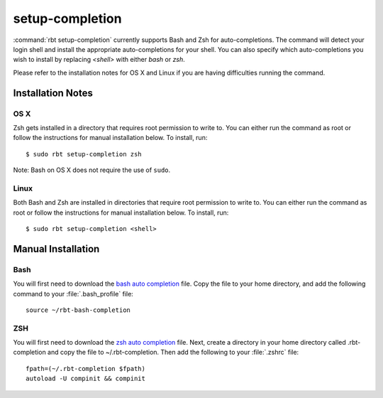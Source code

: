 .. rbt-command:: rbtools.commands.setup_completion.SetupCompletion

================
setup-completion
================

.. versionadded:: 1.0

:command:`rbt setup-completion` currently supports Bash and Zsh for
auto-completions. The command will detect your login shell and install the
appropriate auto-completions for your shell. You can also specify which
auto-completions you wish to install by replacing `<shell>` with either
`bash` or `zsh`.


.. rbt-command-usage::


Please refer to the installation notes for OS X and Linux if you are having
difficulties running the command.


Installation Notes
------------------

OS X
~~~~

Zsh gets installed in a directory that requires root permission to write to.
You can either run the command as root or follow the instructions for manual
installation below. To install, run::

	$ sudo rbt setup-completion zsh

Note: Bash on OS X does not require the use of ``sudo``.


Linux
~~~~~

Both Bash and Zsh are installed in directories that require root permission to
write to. You can either run the command as root or follow the instructions for
manual installation below. To install, run::

	$ sudo rbt setup-completion <shell>


Manual Installation
-------------------

Bash
~~~~

You will first need to download the `bash auto completion`_ file. Copy the
file to your home directory, and add the following command to your
:file:`.bash_profile` file::

	source ~/rbt-bash-completion


ZSH
~~~

You will first need to download the `zsh auto completion`_ file. Next, create a
directory in your home directory called .rbt-completion and copy the file to
~/.rbt-completion. Then add the following to your :file:`.zshrc` file::

	fpath=(~/.rbt-completion $fpath)
	autoload -U compinit && compinit


.. rbt-command-options::


.. _bash auto completion: https://github.com/reviewboard/rbtools/tree/master/rbtools/commands/conf/rbt-bash-completion
.. _zsh auto completion: https://github.com/reviewboard/rbtools/tree/master/rbtools/commands/conf/_rbt-zsh-completion
